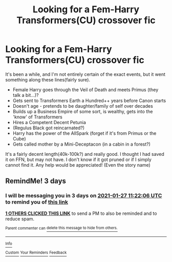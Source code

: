 #+TITLE: Looking for a Fem-Harry Transformers(CU) crossover fic

* Looking for a Fem-Harry Transformers(CU) crossover fic
:PROPERTIES:
:Author: Azairas
:Score: 5
:DateUnix: 1611463988.0
:DateShort: 2021-Jan-24
:FlairText: What's That Fic?
:END:
It's been a while, and I'm not entirely certain of the exact events, but it went something along these lines(fairly sure).

- Female Harry goes through the Veil of Death and meets Primus (they talk a bit...)?\\
- Gets sent to Transformers Earth a Hundred++ years before Canon starts\\
- Doesn't age - pretends to be daughter/family of self over decades\\
- Builds up a Business Empire of some sort, is wealthy, gets into the 'know' of Transformers\\
- Hires a Competent Decent Petunia\\
- (Regulus Black got reincarnated?)\\
- Harry has the power of the AllSpark (forget if it's from Primus or the Cube)\\
- Gets called mother by a Mini-Deceptacon (in a cabin in a forest?)

It's a fairly decent length(40k-100k?) and really good. I thought I had saved it on FFN, but may not have. I don't know if it got pruned or if I simply cannot find it. Any help would be appreciated! (Even the story name)


** RemindMe! 3 days
:PROPERTIES:
:Author: weekdayend
:Score: 1
:DateUnix: 1611487326.0
:DateShort: 2021-Jan-24
:END:

*** I will be messaging you in 3 days on [[http://www.wolframalpha.com/input/?i=2021-01-27%2011:22:06%20UTC%20To%20Local%20Time][*2021-01-27 11:22:06 UTC*]] to remind you of [[https://np.reddit.com/r/HPfanfiction/comments/l3sstl/looking_for_a_femharry_transformerscu_crossover/gkjcvch/?context=3][*this link*]]

[[https://np.reddit.com/message/compose/?to=RemindMeBot&subject=Reminder&message=%5Bhttps%3A%2F%2Fwww.reddit.com%2Fr%2FHPfanfiction%2Fcomments%2Fl3sstl%2Flooking_for_a_femharry_transformerscu_crossover%2Fgkjcvch%2F%5D%0A%0ARemindMe%21%202021-01-27%2011%3A22%3A06%20UTC][*1 OTHERS CLICKED THIS LINK*]] to send a PM to also be reminded and to reduce spam.

^{Parent commenter can} [[https://np.reddit.com/message/compose/?to=RemindMeBot&subject=Delete%20Comment&message=Delete%21%20l3sstl][^{delete this message to hide from others.}]]

--------------

[[https://np.reddit.com/r/RemindMeBot/comments/e1bko7/remindmebot_info_v21/][^{Info}]]

[[https://np.reddit.com/message/compose/?to=RemindMeBot&subject=Reminder&message=%5BLink%20or%20message%20inside%20square%20brackets%5D%0A%0ARemindMe%21%20Time%20period%20here][^{Custom}]]
[[https://np.reddit.com/message/compose/?to=RemindMeBot&subject=List%20Of%20Reminders&message=MyReminders%21][^{Your Reminders}]]
[[https://np.reddit.com/message/compose/?to=Watchful1&subject=RemindMeBot%20Feedback][^{Feedback}]]
:PROPERTIES:
:Author: RemindMeBot
:Score: 1
:DateUnix: 1611487371.0
:DateShort: 2021-Jan-24
:END:
